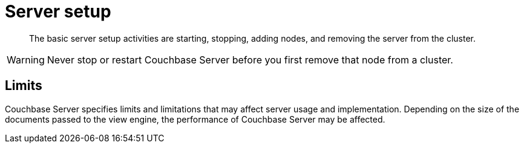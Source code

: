 [#topic_sc2_crk_5s]
= Server setup

[abstract]
The basic server setup activities are starting, stopping, adding nodes, and removing the server from the cluster.

WARNING: Never stop or restart Couchbase Server before you first remove that node from a cluster.

== Limits

Couchbase Server specifies limits and limitations that may affect server usage and implementation.
Depending on the size of the documents passed to the view engine, the performance of Couchbase Server may be affected.
